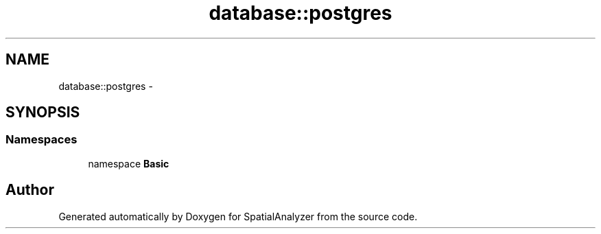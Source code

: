 .TH "database::postgres" 3 "18 Jun 2012" "Version 1.0.0" "SpatialAnalyzer" \" -*- nroff -*-
.ad l
.nh
.SH NAME
database::postgres \- 
.SH SYNOPSIS
.br
.PP
.SS "Namespaces"

.in +1c
.ti -1c
.RI "namespace \fBBasic\fP"
.br
.in -1c
.SH "Author"
.PP 
Generated automatically by Doxygen for SpatialAnalyzer from the source code.
